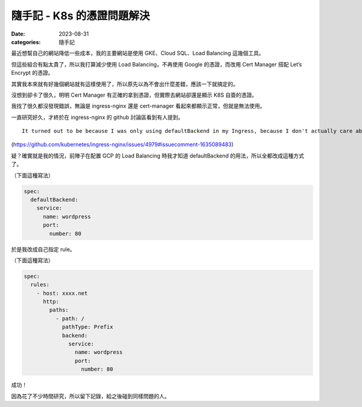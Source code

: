 ##################################################
隨手記 - K8s 的憑證問題解決
##################################################

:date: 2023-08-31
:categories: 隨手記

最近想幫自己的網站降低一些成本，我的主要網站是使用 GKE、Cloud SQL、Load Balancing 這幾個工具。

但這些組合有點太貴了，所以我打算減少使用 Load Balancing，不再使用 Google 的憑證，而改用 Cert Manager 搭配 Let’s Encrypt 的憑證。

其實我本來就有好幾個網站就有這樣使用了，所以原先以為不會出什麼差錯，應該一下就搞定的。

沒想到卻卡了很久，明明 Cert Manager 有正確的拿到憑證，但實際去網站卻還是顯示 K8S 自簽的憑證。

我找了很久都沒發現錯誤，無論是 ingress-nginx 還是 cert-manager 看起來都顯示正常，但就是無法使用。

一直研究好久，才終於在 ingress-nginx 的 github 討論區看到有人提到。

::

   It turned out to be because I was only using defaultBackend in my Ingress, because I don't actually care about host or path-named routing; it seems to not like that. Adding a proper rules entry which listed the full hostname fixed the issue for me.

(https://github.com/kubernetes/ingress-nginx/issues/4979#issuecomment-1635089483)

疑？確實就是我的情況，前陣子在配置 GCP 的 Load Balancing 時我才知道 defaultBackend 的用法，所以全都改成這種方式了。

（下面這種寫法）

.. code:: yaml

   spec:
     defaultBackend:
       service:
         name: wordpress
         port:
           number: 80

於是我改成自己指定 rule。

（下面這種寫法）

.. code:: yaml

   spec:
     rules:
       - host: xxxx.net
         http:
           paths:
             - path: /
               pathType: Prefix
               backend:
                 service:
                   name: wordpress
                   port:
                     number: 80

成功！

因為花了不少時間研究，所以留下記錄，給之後碰到同樣問題的人。
